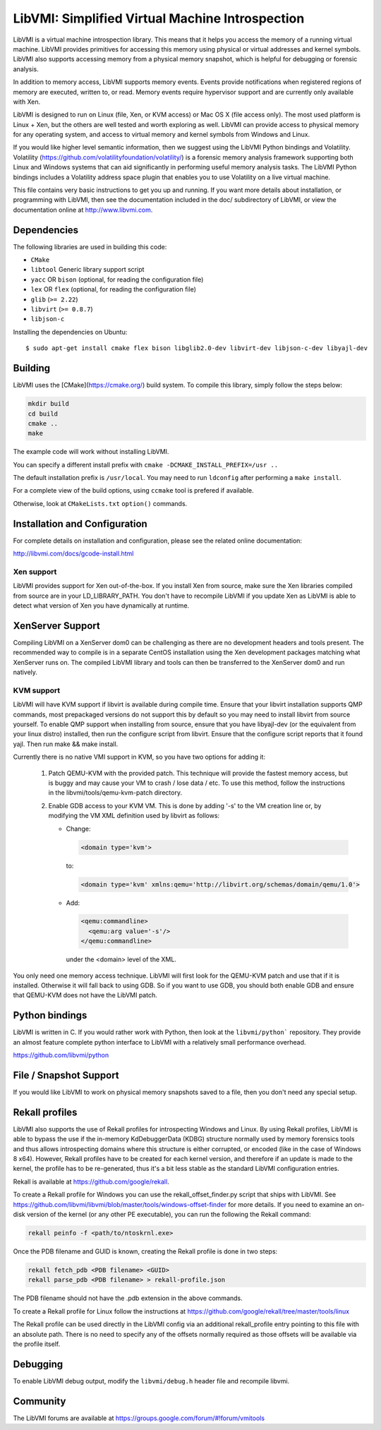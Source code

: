 LibVMI: Simplified Virtual Machine Introspection
================================================

LibVMI is a virtual machine introspection library.  This means that it helps
you access the memory of a running virtual machine.  LibVMI provides primitives
for accessing this memory using physical or virtual addresses and kernel
symbols.  LibVMI also supports accessing memory from a physical memory snapshot,
which is helpful for debugging or forensic analysis.

In addition to memory access, LibVMI supports memory events.  Events provide
notifications when registered regions of memory are executed, written to, or
read.  Memory events require hypervisor support and are currently only
available with Xen.

LibVMI is designed to run on Linux (file, Xen, or KVM access) or Mac OS X
(file access only).  The most used platform is Linux + Xen, but the
others are well tested and worth exploring as well.  LibVMI can provide access
to physical memory for any operating system, and access to virtual memory and
kernel symbols from Windows and Linux.

If you would like higher level semantic information, then we suggest using the
LibVMI Python bindings and Volatility.  Volatility
(https://github.com/volatilityfoundation/volatility/) is a forensic memory
analysis framework supporting both Linux and Windows systems that can aid
significantly in performing useful memory analysis tasks.  The LibVMI Python
bindings includes a Volatility address space plugin that enables you to use
Volatility on a live virtual machine.

This file contains very basic instructions to get you up and running.  If you
want more details about installation, or programming with LibVMI, then see
the documentation included in the doc/ subdirectory of LibVMI, or view the
documentation online at http://www.libvmi.com.

.. image:: https://badges.gitter.im/Join%20Chat.svg
   :alt: Join the chat at https://gitter.im/libvmi/Lobby
   :target: https://gitter.im/libvmi/Lobby?utm_source=badge&utm_medium=badge&utm_campaign=pr-badge&utm_content=badge

.. image:: https://travis-ci.org/libvmi/libvmi.svg?branch=master
    :target: https://travis-ci.org/libvmi/libvmi

.. image:: https://scan.coverity.com/projects/14159/badge.svg
    :target: https://scan.coverity.com/projects/libvmi-libvmi

Dependencies
------------
The following libraries are used in building this code:

- ``CMake``

- ``libtool`` Generic library support script

- ``yacc`` OR ``bison`` (optional, for reading the configuration file)

- ``lex`` OR ``flex`` (optional, for reading the configuration file)

- ``glib`` (``>= 2.22``)

- ``libvirt`` (``>= 0.8.7``)

- ``libjson-c``

Installing the dependencies on Ubuntu::

    $ sudo apt-get install cmake flex bison libglib2.0-dev libvirt-dev libjson-c-dev libyajl-dev

Building
--------
LibVMI uses the [CMake](https://cmake.org/) build system.  To compile this library, simply
follow the steps below:

.. code::

   mkdir build
   cd build
   cmake ..
   make

The example code will work without installing LibVMI.

You can specify a different install prefix with
``cmake -DCMAKE_INSTALL_PREFIX=/usr ..``

The default installation prefix is ``/usr/local``.  You may need to run
``ldconfig`` after performing a ``make install``.

For a complete view of the build options, using ``ccmake`` tool is prefered if
available.

Otherwise, look at ``CMakeLists.txt`` ``option()`` commands.

Installation and Configuration
------------------------------
For complete details on installation and configuration, please see the
related online documentation:

http://libvmi.com/docs/gcode-install.html

Xen support
~~~~~~~~~~~

LibVMI provides support for Xen out-of-the-box. If you install Xen from source,
make sure the Xen libraries compiled from source are in your LD_LIBRARY_PATH. You don't
have to recompile LibVMI if you update Xen as LibVMI is able to detect what version of Xen
you have dynamically at runtime.

XenServer Support
-----------
Compiling LibVMI on a XenServer dom0 can be challenging as there are no
development headers and tools present. The recommended way to compile
is in a separate CentOS installation using the Xen development packages
matching what XenServer runs on. The compiled LibVMI library and tools
can then be transferred to the XenServer dom0 and run natively.

KVM support
~~~~~~~~~~~
LibVMI will have KVM support if libvirt is available during compile time. Ensure that your
libvirt installation supports QMP commands, most prepackaged versions do not support this
by default so you may need to install libvirt from source yourself.  To enable QMP support
when installing from source, ensure that you have libyajl-dev (or the equivalent from your
linux distro) installed, then run the configure script from libvirt.  Ensure that the
configure script reports that it found yajl.  Then run make && make install.

Currently there is no native VMI support in KVM, so you have two options for adding it:

  1) Patch QEMU-KVM with the provided patch.  This technique will
     provide the fastest memory access, but is buggy and may cause
     your VM to crash / lose data / etc.  To use this method,
     follow the instructions in the libvmi/tools/qemu-kvm-patch
     directory.

  2) Enable GDB access to your KVM VM.  This is done by adding
     '-s' to the VM creation line or, by modifying the VM XML
     definition used by libvirt as follows:

     - Change:

       .. code::

          <domain type='kvm'>

       to:

       .. code::

           <domain type='kvm' xmlns:qemu='http://libvirt.org/schemas/domain/qemu/1.0'>

     - Add:

       .. code::

           <qemu:commandline>
             <qemu:arg value='-s'/>
           </qemu:commandline>

       under the <domain> level of the XML.

You only need one memory access technique.  LibVMI will first look for the QEMU-KVM patch and
use that if it is installed.  Otherwise it will fall back to using GDB.  So if you want to
use GDB, you should both enable GDB and ensure that QEMU-KVM does not have the LibVMI patch.

Python bindings
----------------
LibVMI is written in C.  If you would rather work with Python, then look at the
``libvmi/python``` repository. They provide an almost feature complete python
interface to LibVMI with a relatively small performance overhead.

https://github.com/libvmi/python

File / Snapshot Support
-----------------------
If you would like LibVMI to work on physical memory snapshots saved to
a file, then you don't need any special setup.

Rekall profiles
------------------------------
LibVMI also supports the use of Rekall profiles for introspecting Windows and Linux. By using
Rekall profiles, LibVMI is able to bypass the use if the in-memory KdDebuggerData (KDBG)
structure normally used by memory forensics tools and thus allows introspecting domains
where this structure is either corrupted, or encoded (like in the case of Windows 8 x64).
However, Rekall profiles have to be created for each kernel version, and therefore if an
update is made to the kernel, the profile has to be re-generated, thus it's a bit less stable
as the standard LibVMI configuration entries.

Rekall is available at https://github.com/google/rekall.

To create a Rekall profile for Windows you can use the rekall_offset_finder.py script that ships
with LibVMI. See https://github.com/libvmi/libvmi/blob/master/tools/windows-offset-finder for more
details. If you need to examine an on-disk version of the kernel (or any other PE executable), you
can run the following the Rekall command:

.. code::

    rekall peinfo -f <path/to/ntoskrnl.exe>


Once the PDB filename and GUID is known, creating the Rekall profile is done in two steps:

.. code::

    rekall fetch_pdb <PDB filename> <GUID>
    rekall parse_pdb <PDB filename> > rekall-profile.json

The PDB filename should not have the .pdb extension in the above commands.

To create a Rekall profile for Linux follow the instructions at https://github.com/google/rekall/tree/master/tools/linux

The Rekall profile can be used directly in the LibVMI config via an additional rekall_profile entry
pointing to this file with an absolute path. There is no need to specify any of the offsets normally
required as those offsets will be available via the profile itself.

Debugging
---------
To enable LibVMI debug output, modify the ``libvmi/debug.h`` header file
and recompile libvmi.

Community
---------
The LibVMI forums are available at https://groups.google.com/forum/#!forum/vmitools
